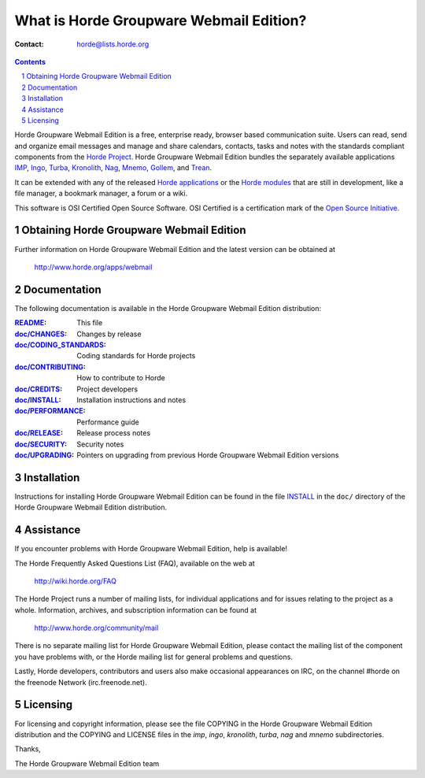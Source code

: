 What is Horde Groupware Webmail Edition?
========================================

:Contact: horde@lists.horde.org

.. contents:: Contents
.. section-numbering::

Horde Groupware Webmail Edition is a free, enterprise ready, browser based
communication suite. Users can read, send and organize email messages and
manage and share calendars, contacts, tasks and notes with the standards
compliant components from the `Horde Project`_. Horde Groupware Webmail Edition
bundles the separately available applications IMP_, Ingo_, Turba_, Kronolith_,
Nag_, Mnemo_, Gollem_, and Trean_.

It can be extended with any of the released `Horde applications`_ or the
`Horde modules`_ that are still in development, like a file manager, a
bookmark manager, a forum or a wiki.

This software is OSI Certified Open Source Software.  OSI Certified is a
certification mark of the `Open Source Initiative`_.

.. _`Horde Project`: http://www.horde.org/
.. _IMP: http://www.horde.org/apps/imp
.. _Ingo: http://www.horde.org/apps/ingo
.. _Turba: http://www.horde.org/apps/turba
.. _Kronolith: http://www.horde.org/apps/Kronolith
.. _Nag: http://www.horde.org/apps/nag
.. _Mnemo: http://www.horde.org/apps/mnemo
.. _Gollem: http://www.horde.org/apps/gollem
.. _Trean: http://www.horde.org/apps/trean
.. _`Horde applications`: http://www.horde.org/apps
.. _`Horde modules`: http://www.horde.org/development/modules
.. _`Open Source Initiative`: http://www.opensource.org/


Obtaining Horde Groupware Webmail Edition
-----------------------------------------

Further information on Horde Groupware Webmail Edition and the latest version
can be obtained at

  http://www.horde.org/apps/webmail


Documentation
-------------

The following documentation is available in the Horde Groupware Webmail
Edition distribution:

:README_:                   This file
:`doc/CHANGES`_:           Changes by release
:`doc/CODING_STANDARDS`_:  Coding standards for Horde projects
:`doc/CONTRIBUTING`_:      How to contribute to Horde
:`doc/CREDITS`_:           Project developers
:`doc/INSTALL`_:           Installation instructions and notes
:`doc/PERFORMANCE`_:       Performance guide
:`doc/RELEASE`_:           Release process notes
:`doc/SECURITY`_:          Security notes
:`doc/UPGRADING`_:         Pointers on upgrading from previous Horde Groupware
                            Webmail Edition versions


Installation
------------

Instructions for installing Horde Groupware Webmail Edition can be found in
the file INSTALL_ in the ``doc/`` directory of the Horde Groupware Webmail
Edition distribution.


Assistance
----------

If you encounter problems with Horde Groupware Webmail Edition, help is
available!

The Horde Frequently Asked Questions List (FAQ), available on the web at

  http://wiki.horde.org/FAQ

The Horde Project runs a number of mailing lists, for individual applications
and for issues relating to the project as a whole.  Information, archives, and
subscription information can be found at

  http://www.horde.org/community/mail

There is no separate mailing list for Horde Groupware Webmail Edition, please
contact the mailing list of the component you have problems with, or the Horde
mailing list for general problems and questions.

Lastly, Horde developers, contributors and users also make occasional
appearances on IRC, on the channel #horde on the freenode Network
(irc.freenode.net).


Licensing
---------

For licensing and copyright information, please see the file COPYING in the
Horde Groupware Webmail Edition distribution and the COPYING and LICENSE files
in the `imp`, `ingo`, `kronolith`, `turba`, `nag` and `mnemo` subdirectories.

Thanks,

The Horde Groupware Webmail Edition team


.. _README: README
.. _doc/CHANGES: CHANGES
.. _doc/CODING_STANDARDS: ../../horde/doc/CODING_STANDARDS
.. _doc/CONTRIBUTING: ../../horde/doc/CONTRIBUTING
.. _doc/CREDITS: ../../horde/doc/CREDITS
.. _INSTALL:
.. _doc/INSTALL: INSTALL
.. _doc/PERFORMANCE: PERFORMANCE
.. _doc/RELEASE: ../../horde/doc/RELEASE
.. _doc/SECURITY: ../../horde/doc/SECURITY
.. _doc/UPGRADING: UPGRADING
